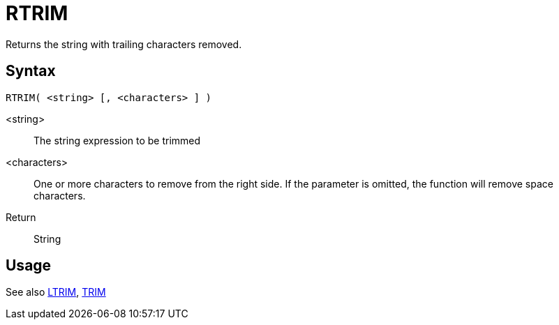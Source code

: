 ////
Licensed to the Apache Software Foundation (ASF) under one
or more contributor license agreements.  See the NOTICE file
distributed with this work for additional information
regarding copyright ownership.  The ASF licenses this file
to you under the Apache License, Version 2.0 (the
"License"); you may not use this file except in compliance
with the License.  You may obtain a copy of the License at
  http://www.apache.org/licenses/LICENSE-2.0
Unless required by applicable law or agreed to in writing,
software distributed under the License is distributed on an
"AS IS" BASIS, WITHOUT WARRANTIES OR CONDITIONS OF ANY
KIND, either express or implied.  See the License for the
specific language governing permissions and limitations
under the License.
////
= RTRIM

Returns the string with trailing characters removed.

== Syntax
----
RTRIM( <string> [, <characters> ] )
----

<string>:: The string expression to be trimmed
<characters>::  One or more characters to remove from the right side. If the parameter is omitted, the function will remove space characters.
Return:: String

== Usage

See also xref:ltrim.adoc[LTRIM], xref:trim.adoc[TRIM]